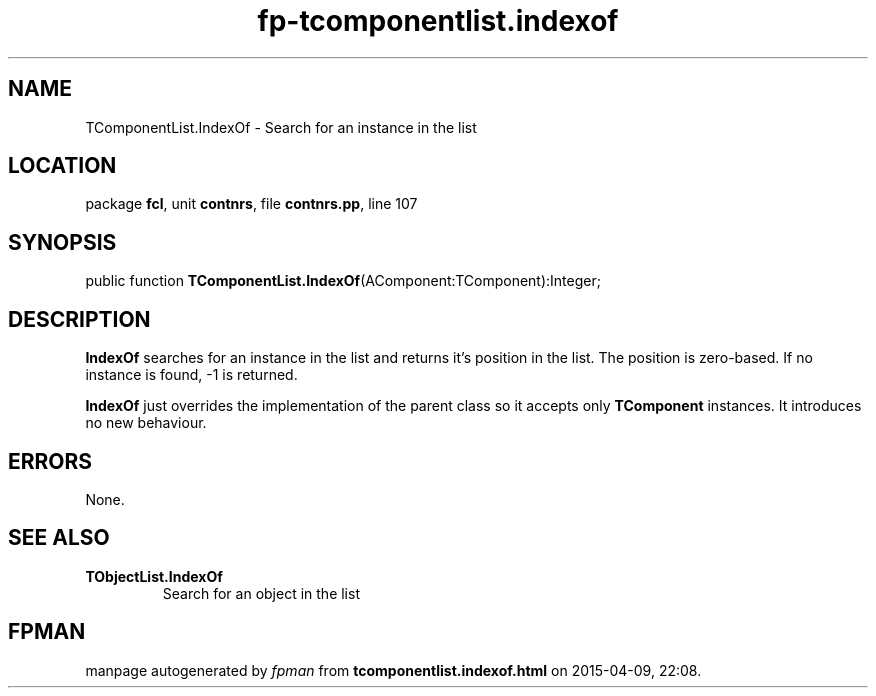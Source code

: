 .\" file autogenerated by fpman
.TH "fp-tcomponentlist.indexof" 3 "2014-03-14" "fpman" "Free Pascal Programmer's Manual"
.SH NAME
TComponentList.IndexOf - Search for an instance in the list
.SH LOCATION
package \fBfcl\fR, unit \fBcontnrs\fR, file \fBcontnrs.pp\fR, line 107
.SH SYNOPSIS
public function \fBTComponentList.IndexOf\fR(AComponent:TComponent):Integer;
.SH DESCRIPTION
\fBIndexOf\fR searches for an instance in the list and returns it's position in the list. The position is zero-based. If no instance is found, -1 is returned.

\fBIndexOf\fR just overrides the implementation of the parent class so it accepts only \fBTComponent\fR instances. It introduces no new behaviour.


.SH ERRORS
None.


.SH SEE ALSO
.TP
.B TObjectList.IndexOf
Search for an object in the list

.SH FPMAN
manpage autogenerated by \fIfpman\fR from \fBtcomponentlist.indexof.html\fR on 2015-04-09, 22:08.

